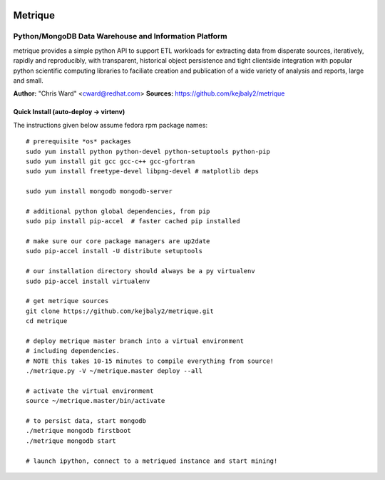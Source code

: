 .. image:: static/src/metrique_logo.png
   :target: https://github.com/kejbaly2/metrique

Metrique
========

.. image:: https://travis-ci.org/kejbaly2/metrique.png
   :target: https://travis-ci.org/kejbaly2/metrique

.. image:: https://badge.fury.io/py/metrique.png
   :target: http://badge.fury.io/py/metrique

.. image:: https://pypip.in/d/metrique/badge.png
   :target: https://crate.io/packages/metrique

.. image:: https://d2weczhvl823v0.cloudfront.net/kejbaly2/metrique/trend.png
   :target: https://d2weczhvl823v0.cloudfront.net/kejbaly2/metrique

.. image:: https://coveralls.io/repos/kejbaly2/metrique/badge.png 
   :target: https://coveralls.io/r/kejbaly2/metrique

Python/MongoDB Data Warehouse and Information Platform
~~~~~~~~~~~~~~~~~~~~~~~~~~~~~~~~~~~~~~~~~~~~~~~~~~~~~~

metrique provides a simple python API to support
ETL workloads for extracting data from disperate sources, 
iteratively, rapidly and reproducibly, with transparent,
historical object persistence and tight clientside 
integration with popular python scientific computing libraries 
to faciliate creation and publication of a wide variety of analysis 
and reports, large and small. 

**Author:** "Chris Ward" <cward@redhat.com>
**Sources:** https://github.com/kejbaly2/metrique


Quick Install (auto-deploy -> virtenv)
--------------------------------------

The instructions given below assume fedora rpm package names::

    # prerequisite *os* packages
    sudo yum install python python-devel python-setuptools python-pip
    sudo yum install git gcc gcc-c++ gcc-gfortran
    sudo yum install freetype-devel libpng-devel # matplotlib deps

    sudo yum install mongodb mongodb-server

    # additional python global dependencies, from pip
    sudo pip install pip-accel  # faster cached pip installed

    # make sure our core package managers are up2date
    sudo pip-accel install -U distribute setuptools

    # our installation directory should always be a py virtualenv
    sudo pip-accel install virtualenv

    # get metrique sources
    git clone https://github.com/kejbaly2/metrique.git
    cd metrique

    # deploy metrique master branch into a virtual environment
    # including dependencies. 
    # NOTE this takes 10-15 minutes to compile everything from source!
    ./metrique.py -V ~/metrique.master deploy --all

    # activate the virtual environment
    source ~/metrique.master/bin/activate

    # to persist data, start mongodb
    ./metrique mongodb firstboot
    ./metrique mongodb start

    # launch ipython, connect to a metriqued instance and start mining!
